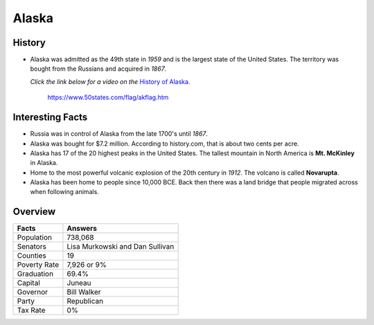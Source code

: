Alaska
======
History
-------
* Alaska was admitted as the 49th state in *1959*
  and is the largest state of the United States.
  The territory was bought from the Russians
  and acquired in *1867*.
  
  *Click the link below for a video on the* `History
  of Alaska. <https://www.youtube.com/watch?v=RqbAPOb8YaI>`_


 .. figure:: alaska.jpg
    :width: 60%

    https://www.50states.com/flag/akflag.htm
 
Interesting Facts
-----------------
* Russia was in control of Alaska from the late
  1700's until *1867*.

* Alaska was bought for $7.2 million. According
  to history.com, that is about two cents per
  acre.

* Alaska has 17 of the 20 highest peaks in the
  United States. The tallest mountain in North
  America is **Mt. McKinley** in Alaska.
  
* Home to the most powerful volcanic explosion
  of the 20th century in *1912*. The volcano is
  called **Novarupta**.
  
* Alaska has been home to people since 10,000
  BCE. Back then there was a land bridge that 
  people migrated across when following animals.

Overview
---------

============== ====================================
Facts           Answers
============== ====================================
Population      738,068
Senators        Lisa Murkowski and Dan Sullivan
Counties        19
Poverty Rate    7,926 or 9%
Graduation      69.4%
Capital         Juneau
Governor        Bill Walker
Party           Republican
Tax Rate        0%
============== ====================================
